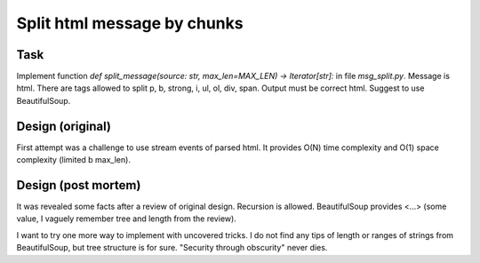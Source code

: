============================
Split html message by chunks
============================

Task
====

Implement function `def split_message(source: str, max_len=MAX_LEN) -> Iterator[str]:` in file `msg_split.py`.
Message is html. There are tags allowed to split p, b, strong, i, ul, ol, div, span.
Output must be correct html.
Suggest to use BeautifulSoup.


Design (original)
=================

First attempt was a challenge to use stream events of parsed html. It provides O(N) time complexity and O(1) space complexity (limited b max_len).


Design (post mortem)
====================

It was revealed some facts after a review of original design.
Recursion is allowed. BeautifulSoup provides  <...> (some value, I vaguely remember tree and length from the review).

I want to try one more way to implement with uncovered tricks. I do not find any tips of length or ranges of strings from BeautifulSoup, but tree structure is for sure.
"Security through obscurity" never dies.
